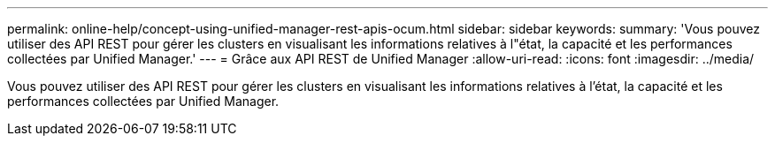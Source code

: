 ---
permalink: online-help/concept-using-unified-manager-rest-apis-ocum.html 
sidebar: sidebar 
keywords:  
summary: 'Vous pouvez utiliser des API REST pour gérer les clusters en visualisant les informations relatives à l"état, la capacité et les performances collectées par Unified Manager.' 
---
= Grâce aux API REST de Unified Manager
:allow-uri-read: 
:icons: font
:imagesdir: ../media/


[role="lead"]
Vous pouvez utiliser des API REST pour gérer les clusters en visualisant les informations relatives à l'état, la capacité et les performances collectées par Unified Manager.
